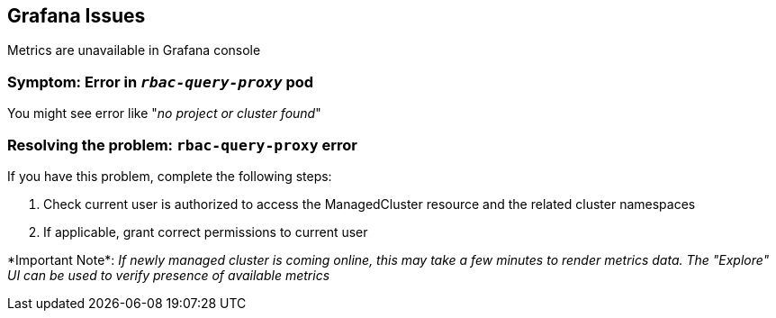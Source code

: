 [#observability-grafana-issues]
== Grafana Issues

Metrics are unavailable in Grafana console

[#symptom-observability-rbac-query-proxy]
=== Symptom: Error in `_rbac-query-proxy_` pod

You might see error like "_no project or cluster found_"

[#resolving-observability-rbac-query-proxy]
=== Resolving the problem: `rbac-query-proxy` error

If you have this problem, complete the following steps:

. Check current user is authorized to access the ManagedCluster resource and the related cluster namespaces
. If applicable, grant correct permissions to current user

\*Important Note*: _If newly managed cluster is coming online, this may take a few minutes to render metrics data. The "Explore" UI can be used to verify presence of available metrics_

